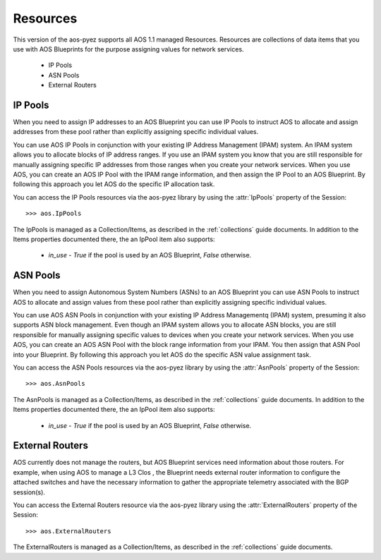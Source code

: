 .. _resources:

=========
Resources
=========

This version of the aos-pyez supports all AOS 1.1 managed Resources.  Resources are collections of data items
that you use with AOS Blueprints for the purpose assigning values for network services.

    * IP Pools
    * ASN Pools
    * External Routers

IP Pools
--------
When you need to assign IP addresses to an AOS Blueprint you can use IP Pools to instruct AOS to allocate and assign
addresses from these pool rather than explicitly assigning specific individual values.

You can use AOS IP Pools in conjunction with your existing IP Address Management (IPAM) system.
An IPAM system allows you to allocate blocks of IP address ranges.  If you use an IPAM system you know that you
are still responsible for manually assigning specific IP addresses from those ranges when you create your network
services.  When you use AOS, you can create an AOS IP Pool with the IPAM range information, and then assign the IP
Pool to an AOS Blueprint.  By following this approach you let AOS do the specific IP allocation task.

You can access the IP Pools resources via the aos-pyez library by using the :attr:`IpPools` property of the
Session: ::

    >>> aos.IpPools

The IpPools is managed as a Collection/Items, as described in the :ref:`collections` guide documents.  In
addition to the Items properties documented there, the an IpPool item also supports:

    * `in_use` - `True` if the pool is used by an AOS Blueprint, `False` otherwise.

ASN Pools
---------
When you need to assign Autonomous System Numbers (ASNs) to an AOS Blueprint you can use ASN Pools to instruct
AOS to allocate and assign values from these pool rather than explicitly assigning specific individual values.

You can use AOS ASN Pools in conjunction with your existing IP Address Managementq (IPAM) system, presuming it also
supports ASN block management.  Even though an IPAM system allows you to allocate ASN blocks, you are still
responsible for manually assigning specific values to devices when you create your network
services.  When you use AOS, you can create an AOS ASN Pool with the block range information from your IPAM.  You
then assign that ASN Pool into your Blueprint. By following this approach you let AOS do the specific ASN value
assignment task.

You can access the ASN Pools resources via the aos-pyez library by using the :attr:`AsnPools` property of the
Session: ::

    >>> aos.AsnPools

The AsnPools is managed as a Collection/Items, as described in the :ref:`collections` guide documents.  In
addition to the Items properties documented there, the an IpPool item also supports:

    * `in_use` - `True` if the pool is used by an AOS Blueprint, `False` otherwise.

External Routers
----------------
AOS currently does not manage the routers, but AOS Blueprint services need information about those routers.  For
example, when using AOS to manage a L3 Clos , the Blueprint needs external router information to configure the
attached switches and have the necessary information to gather the appropriate telemetry associated with the
BGP session(s).

You can access the External Routers resource via the aos-pyez library using the :attr:`ExternalRouters` property
of the Session: ::

    >>> aos.ExternalRouters

The ExternalRouters is managed as a Collection/Items, as described in the :ref:`collections` guide documents.
